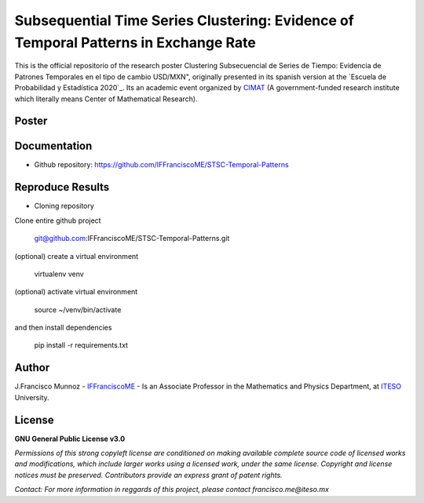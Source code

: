 ====================================================================================
Subsequential Time Series Clustering: Evidence of Temporal Patterns in Exchange Rate
====================================================================================

This is the official repositorio of the research poster Clustering Subsecuencial de Series de Tiempo: Evidencia de Patrones Temporales en el tipo de cambio USD/MXN", originally presented in its spanish version at the `Escuela de Probabilidad y Estadística 2020`_. Its an academic event organized by `CIMAT`_ (A government-funded research institute which literally means Center of Mathematical Research).

.. _CIMAT: https://www.cimat.mx/en
.. _EPE2020: https://epe2020.eventos.cimat.mx/

-------------
Poster
-------------

.. image:: 'https://github.com/IFFranciscoME/STSC-Temporal-Patterns/raw/master/poster/figures/Poster_ES.png'
        :target: https://github.com/IFFranciscoME/STSC-Temporal-Patterns/
        :alt: Contributors

-------------
Documentation
-------------

- Github repository: https://github.com/IFFranciscoME/STSC-Temporal-Patterns

-----------------
Reproduce Results
-----------------

- Cloning repository
  
Clone entire github project

    git@github.com:IFFranciscoME/STSC-Temporal-Patterns.git

(optional) create a virtual environment

    virtualenv venv

(optional) activate virtual environment

        source ~/venv/bin/activate

and then install dependencies

        pip install -r requirements.txt

------
Author
------

J.Francisco Munnoz - `IFFranciscoME`_ - Is an Associate Professor in the Mathematics and Physics Department, at `ITESO`_ University.

.. _ITESO: https://iteso.mx/
.. _IFFranciscoME: https://iffranciscome.com/

-------
License
-------

**GNU General Public License v3.0** 

*Permissions of this strong copyleft license are conditioned on making available 
complete source code of licensed works and modifications, which include larger 
works using a licensed work, under the same license. Copyright and license notices 
must be preserved. Contributors provide an express grant of patent rights.*

*Contact: For more information in reggards of this project, please contact francisco.me@iteso.mx*
